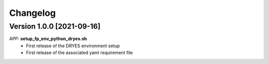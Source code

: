 =========
Changelog
=========

Version 1.0.0 [2021-09-16]
**************************
APP: **setup_fp_env_python_dryes.sh**
    - First release of the DRYES environment setup
    - First release of the associated yaml requirement file
